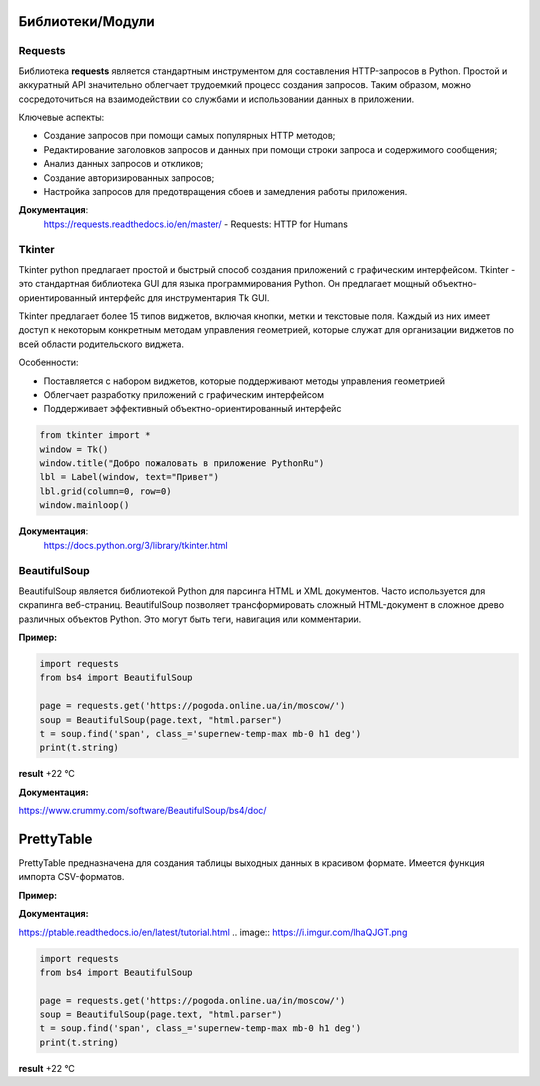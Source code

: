 
Библиотеки/Модули
=================
Requests
"""""""""""""""""
Библиотека **requests** является стандартным инструментом для составления HTTP-запросов в Python. Простой и аккуратный API значительно облегчает трудоемкий процесс создания запросов. Таким образом, можно сосредоточиться на взаимодействии со службами и использовании данных в приложении.


Ключевые аспекты:

- Создание запросов при помощи самых популярных HTTP методов;
- Редактирование заголовков запросов и данных при помощи строки запроса и содержимого сообщения;
- Анализ данных запросов и откликов;
- Создание авторизированных запросов;
- Настройка запросов для предотвращения сбоев и замедления работы приложения.


**Документация**:
    https://requests.readthedocs.io/en/master/ - Requests: HTTP for Humans

Tkinter
"""""""""""""""""
Tkinter python предлагает простой и быстрый способ создания приложений с графическим интерфейсом. Tkinter - это стандартная библиотека GUI для языка программирования Python. Он предлагает мощный объектно-ориентированный интерфейс для инструментария Tk GUI.

Tkinter предлагает более 15 типов виджетов, включая кнопки, метки и текстовые поля. Каждый из них имеет доступ к некоторым конкретным методам управления геометрией, которые служат для организации виджетов по всей области родительского виджета.


Особенности:

- Поставляется с набором виджетов, которые поддерживают методы управления геометрией
- Облегчает разработку приложений с графическим интерфейсом
- Поддерживает эффективный объектно-ориентированный интерфейс





.. code-block:: Python

    from tkinter import *  
    window = Tk()  
    window.title("Добро пожаловать в приложение PythonRu")  
    lbl = Label(window, text="Привет")  
    lbl.grid(column=0, row=0)  
    window.mainloop()

.. image:: https://pythonru.com/wp-content/uploads/2019/01/uroki-po-tkinter-2.png

**Документация**:
    https://docs.python.org/3/library/tkinter.html


BeautifulSoup
"""""""""""""""""
BeautifulSoup является библиотекой Python для парсинга HTML и XML документов. Часто используется для скрапинга веб-страниц. BeautifulSoup позволяет трансформировать сложный HTML-документ в сложное древо различных объектов Python. Это могут быть теги, навигация или комментарии.

**Пример:**

.. image:: https://i.imgur.com/lhaQJGT.png


.. image:: https://i.imgur.com/svv0vMc.png





.. code:: python

    import requests
    from bs4 import BeautifulSoup
    
    page = requests.get('https://pogoda.online.ua/in/moscow/')
    soup = BeautifulSoup(page.text, "html.parser")
    t = soup.find('span', class_='supernew-temp-max mb-0 h1 deg')
    print(t.string)

**result** +22 °C

**Документация:**

https://www.crummy.com/software/BeautifulSoup/bs4/doc/

PrettyTable
===============
PrettyTable предназначена для создания таблицы выходных данных в красивом формате. Имеется функция импорта CSV-форматов.

**Пример:**

.. code:: python
    from prettytable import PrettyTable
    table = PrettyTable()
    
    table.field_names = ['Name', 'Age', 'City']
    table.add_row(["Alice", 20, "Adelaide"])
    table.add_row(["Bob", 20, "Brisbane"])
    table.add_row(["Chris", 20, "Cairns"])
    table.add_row(["David", 20, "Sydney"])
    table.add_row(["Ella", 20, "Melbourne"])
    print(table)

.. image:: https://leonardo.osnova.io/47911dd7-1c6c-a659-1c9f-e327ac6c4169/-/resize/500/
    :width: 350 px
   
**Документация:**

https://ptable.readthedocs.io/en/latest/tutorial.html
.. image:: https://i.imgur.com/lhaQJGT.png


.. image:: https://i.imgur.com/svv0vMc.png





.. code:: python

    import requests
    from bs4 import BeautifulSoup
    
    page = requests.get('https://pogoda.online.ua/in/moscow/')
    soup = BeautifulSoup(page.text, "html.parser")
    t = soup.find('span', class_='supernew-temp-max mb-0 h1 deg')
    print(t.string)

**result** +22 °C
